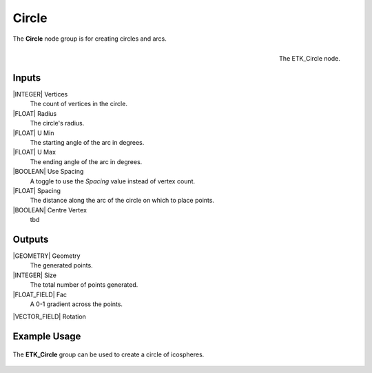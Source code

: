 .. index:: Generators; Circle
.. _etk.generators.circle:

*******
 Circle
*******

The **Circle** node group is for creating circles and arcs.

.. figure:: /images/nodes-circle.png
   :align: right

   The ETK_Circle node.


Inputs
=======

|INTEGER| Vertices
    The count of vertices in the circle.

|FLOAT| Radius
    The circle's radius.

|FLOAT| U Min
    The starting angle of the arc in degrees.

|FLOAT| U Max
    The ending angle of the arc in degrees.

|BOOLEAN| Use Spacing
    A toggle to use the *Spacing* value instead of vertex count.

|FLOAT| Spacing
    The distance along the arc of the circle on which to place points.

|BOOLEAN| Centre Vertex
    tbd

Outputs
========

|GEOMETRY| Geometry
    The generated points.

|INTEGER| Size
    The total number of points generated.

|FLOAT_FIELD| Fac
    A 0-1 gradient across the points.

|VECTOR_FIELD| Rotation


Example Usage
==============

.. figure:: /images/nodes-circle_basic.png
   :align: center
   :width: 800

   The **ETK_Circle** group can be used to create a circle of icospheres.
